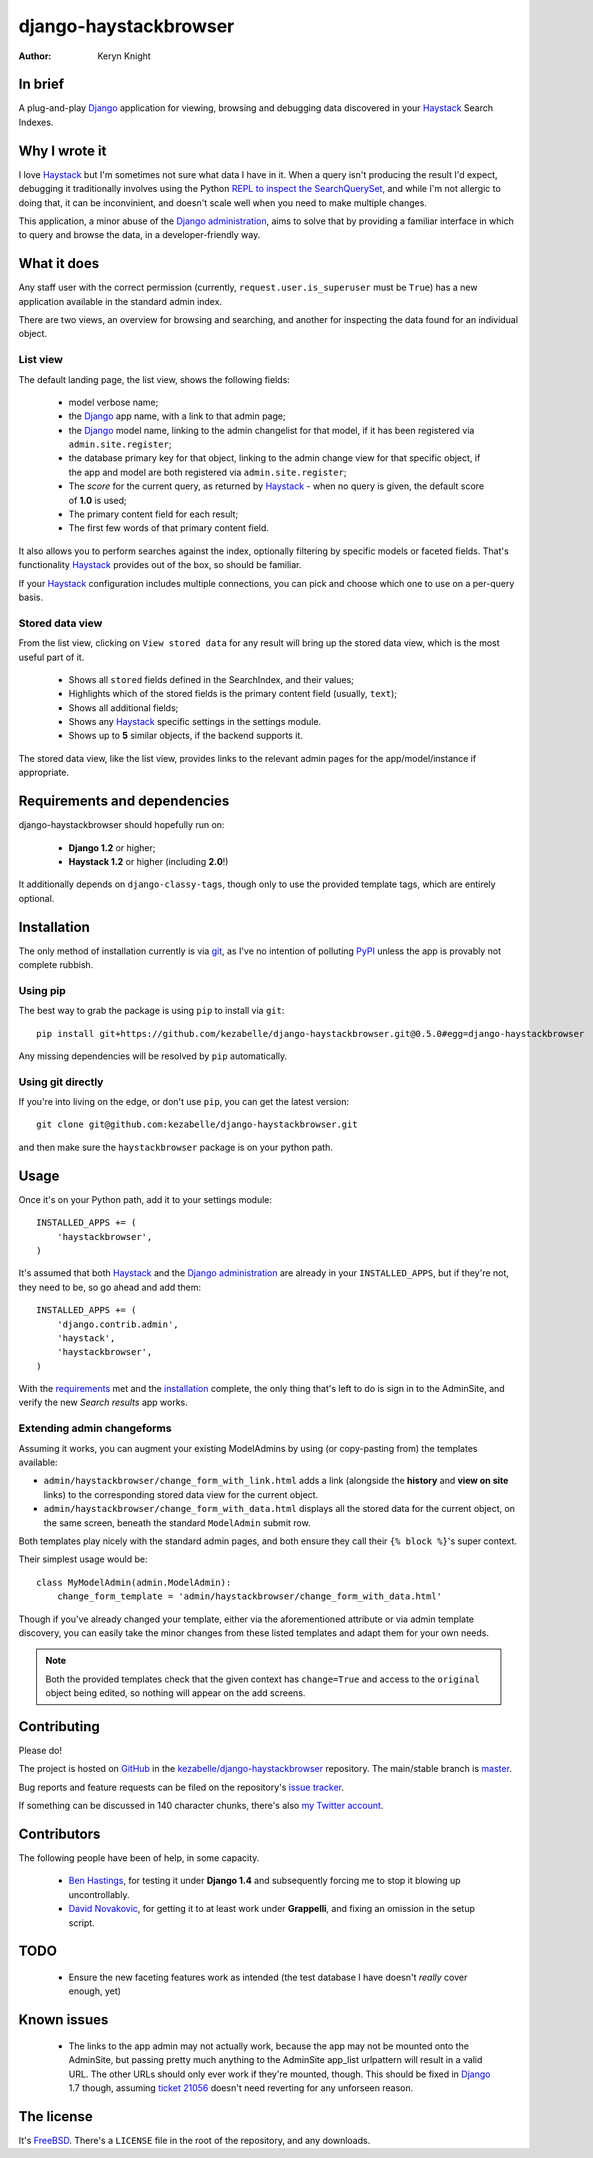 
.. _Django: https://www.djangoproject.com/
.. _Haystack: http://www.haystacksearch.org/
.. _Django administration: https://docs.djangoproject.com/en/dev/ref/contrib/admin/
.. _GitHub: https://github.com/
.. _git: http://git-scm.com/
.. _PyPI: http://pypi.python.org/pypi
.. _kezabelle/django-haystackbrowser: https://github.com/kezabelle/django-haystackbrowser/
.. _master: https://github.com/kezabelle/django-haystackbrowser/tree/master
.. _develop: https://github.com/kezabelle/django-haystackbrowser/tree/develop
.. _issue tracker: https://github.com/kezabelle/django-haystackbrowser/issues/
.. _my Twitter account: https://twitter.com/kezabelle/
.. _FreeBSD: http://en.wikipedia.org/wiki/BSD_licenses#2-clause_license_.28.22Simplified_BSD_License.22_or_.22FreeBSD_License.22.29
.. _Ben Hastings: https://twitter.com/benjhastings/
.. _David Novakovic: http://blog.dpn.name/
.. _REPL to inspect the SearchQuerySet: http://django-haystack.readthedocs.org/en/latest/debugging.html#no-results-found-on-the-web-page
.. _ticket 21056: https://code.djangoproject.com/ticket/21056

.. title:: About

django-haystackbrowser
======================

:author: Keryn Knight

In brief
--------

A plug-and-play `Django`_ application for viewing, browsing and debugging data
discovered in your `Haystack`_ Search Indexes.


Why I wrote it
--------------

I love `Haystack`_ but I'm sometimes not sure what data I have in it. When a
query isn't producing the result I'd expect, debugging it traditionally involves
using the Python `REPL to inspect the SearchQuerySet`_, and while I'm not allergic
to doing that, it can be inconvinient, and doesn't scale well when you need to
make multiple changes.

This application, a minor abuse of the `Django administration`_, aims to solve that
by providing a familiar interface in which to query and browse the data, in a
developer-friendly way.

What it does
------------

Any staff user with the correct permission (currently, ``request.user.is_superuser``
must be ``True``) has a new application available in the standard admin index.

There are two views, an overview for browsing and searching, and another for
inspecting the data found for an individual object.

.. _the_views:

List view
^^^^^^^^^

The default landing page, the list view, shows the following fields:

  * model verbose name;
  * the `Django`_ app name, with a link to that admin page;
  * the `Django`_ model name, linking to the admin changelist for that model, if
    it has been registered via ``admin.site.register``;
  * the database primary key for that object, linking to the admin change view for
    that specific object, if the app and model are both registered via
    ``admin.site.register``;
  * The *score* for the current query, as returned by `Haystack`_ - when no
    query is given, the default score of **1.0** is used;
  * The primary content field for each result;
  * The first few words of that primary content field.

It also allows you to perform searches against the index, optionally filtering
by specific models or faceted fields. That's functionality `Haystack`_ provides
out of the box, so should be familiar.

If your `Haystack`_ configuration includes multiple connections, you can pick
and choose which one to use on a per-query basis.

Stored data view
^^^^^^^^^^^^^^^^

From the list view, clicking on ``View stored data`` for any result will bring
up the stored data view, which is the most useful part of it.

  * Shows all ``stored`` fields defined in the SearchIndex, and their values;
  * Highlights which of the stored fields is the primary content field
    (usually, ``text``);
  * Shows all additional fields;
  * Shows any `Haystack`_ specific settings in the settings module.
  * Shows up to **5** similar objects, if the backend supports it.

The stored data view, like the list view, provides links to the relevant admin
pages for the app/model/instance if appropriate.

.. _requirements:

Requirements and dependencies
-----------------------------

django-haystackbrowser should hopefully run on:

  * **Django 1.2** or higher;
  * **Haystack 1.2** or higher (including **2.0**!)

It additionally depends on ``django-classy-tags``, though only to use the provided
template tags, which are entirely optional.

.. _installation:

Installation
------------

The only method of installation currently is via `git`_, as I've no intention of
polluting `PyPI`_ unless the app is provably not complete rubbish.

Using pip
^^^^^^^^^

The best way to grab the package is using ``pip`` to install via ``git``::

    pip install git+https://github.com/kezabelle/django-haystackbrowser.git@0.5.0#egg=django-haystackbrowser

Any missing dependencies will be resolved by ``pip`` automatically.

Using git directly
^^^^^^^^^^^^^^^^^^

If you're into living on the edge, or don't use ``pip``, you can get the latest version::

    git clone git@github.com:kezabelle/django-haystackbrowser.git

and then make sure the ``haystackbrowser`` package is on your python path.

.. _usage:

Usage
-----

Once it's on your Python path, add it to your settings module::

    INSTALLED_APPS += (
        'haystackbrowser',
    )

It's assumed that both `Haystack`_ and the `Django administration`_ are already in your
``INSTALLED_APPS``, but if they're not, they need to be, so go ahead and add
them::

    INSTALLED_APPS += (
        'django.contrib.admin',
        'haystack',
        'haystackbrowser',
    )

With the  `requirements`_ met and the `installation`_ complete, the only thing that's
left to do is sign in to the AdminSite, and verify the new *Search results* app
works.

Extending admin changeforms
^^^^^^^^^^^^^^^^^^^^^^^^^^^

Assuming it works, you can augment your existing ModelAdmins by using
(or copy-pasting from) the templates available:

* ``admin/haystackbrowser/change_form_with_link.html`` adds a link
  (alongside the **history** and **view on site** links) to the corresponding
  stored data view for the current object.
* ``admin/haystackbrowser/change_form_with_data.html`` displays all
  the stored data for the current object, on the same screen, beneath the standard
  ``ModelAdmin`` submit row.

Both templates play nicely with the standard admin pages, and both ensure
they call their ``{% block %}``'s super context.

Their simplest usage would be::

    class MyModelAdmin(admin.ModelAdmin):
        change_form_template = 'admin/haystackbrowser/change_form_with_data.html'

Though if you've already changed your template, either via the aforementioned attribute or
via admin template discovery, you can easily take the minor changes from these listed
templates and adapt them for your own needs.

.. note::
    Both the provided templates check that the given context has ``change=True``
    and access to the ``original`` object being edited, so nothing will appear on
    the add screens.

.. _contributing:

Contributing
------------

Please do!

The project is hosted on `GitHub`_ in the `kezabelle/django-haystackbrowser`_
repository. The main/stable branch is `master`_.

Bug reports and feature requests can be filed on the repository's `issue tracker`_.

If something can be discussed in 140 character chunks, there's also `my Twitter account`_.

Contributors
------------

The following people have been of help, in some capacity.

 * `Ben Hastings`_, for testing it under **Django 1.4** and subsequently forcing
   me to stop it blowing up uncontrollably.
 * `David Novakovic`_, for getting it to at least work under **Grappelli**, and
   fixing an omission in the setup script.

TODO
----

 * Ensure the new faceting features work as intended (the test database I
   have doesn't *really* cover enough, yet)

Known issues
------------

 * The links to the app admin may not actually work, because the app may not be
   mounted onto the AdminSite, but passing pretty much anything to the
   AdminSite app_list urlpattern will result in a valid URL. The other URLs
   should only ever work if they're mounted, though.
   This should be fixed in `Django`_ 1.7 though, assuming `ticket 21056`_ doesn't
   need reverting for any unforseen reason.

The license
-----------

It's `FreeBSD`_. There's a ``LICENSE`` file in the root of the repository, and
any downloads.
